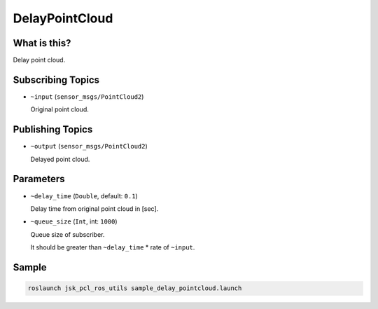 DelayPointCloud
===============


.. image:: images/delay_point_cloud.png


What is this?
-------------

Delay point cloud.

Subscribing Topics
------------------

- ``~input`` (``sensor_msgs/PointCloud2``)

  Original point cloud.


Publishing Topics
-----------------

- ``~output`` (``sensor_msgs/PointCloud2``)

  Delayed point cloud.


Parameters
----------

- ``~delay_time`` (``Double``, default: ``0.1``)

  Delay time from original point cloud in [sec].

- ``~queue_size`` (``Int``, int: ``1000``)

  Queue size of subscriber.

  It should be greater than ``~delay_time`` * rate of ``~input``.


Sample
------

.. code-block:: bash

  roslaunch jsk_pcl_ros_utils sample_delay_pointcloud.launch

